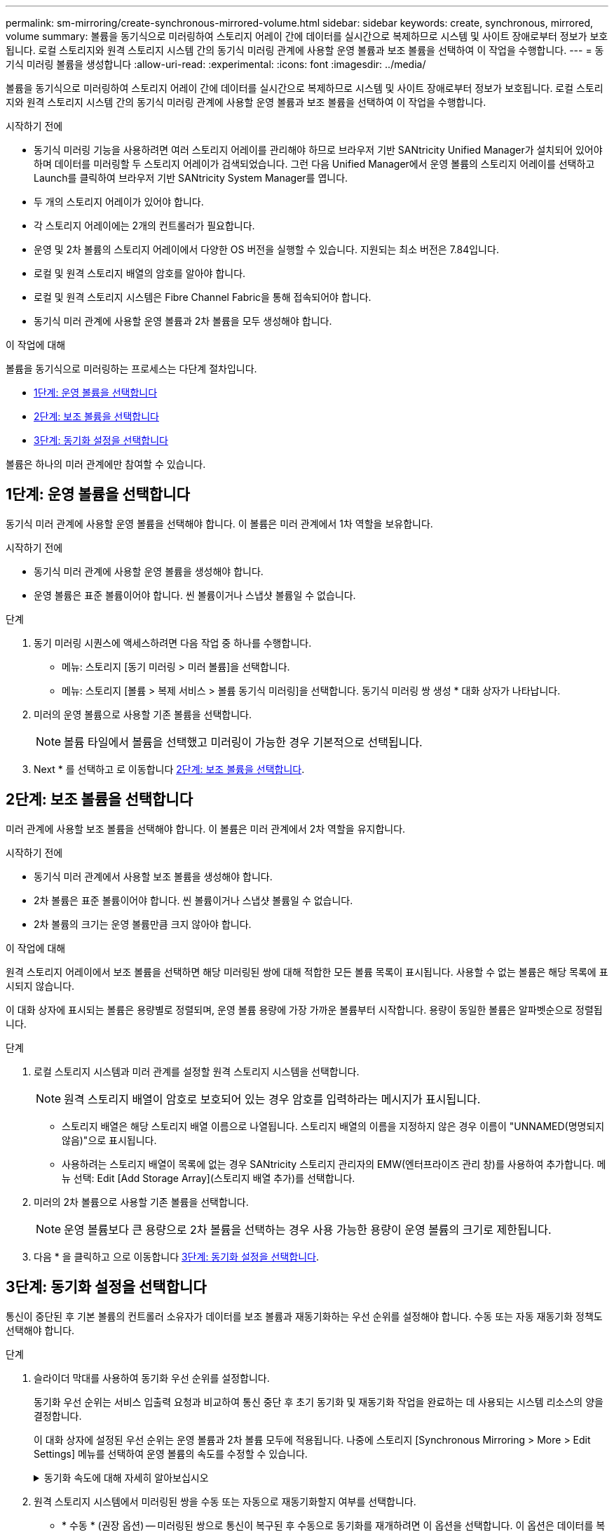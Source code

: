 ---
permalink: sm-mirroring/create-synchronous-mirrored-volume.html 
sidebar: sidebar 
keywords: create, synchronous, mirrored, volume 
summary: 볼륨을 동기식으로 미러링하여 스토리지 어레이 간에 데이터를 실시간으로 복제하므로 시스템 및 사이트 장애로부터 정보가 보호됩니다. 로컬 스토리지와 원격 스토리지 시스템 간의 동기식 미러링 관계에 사용할 운영 볼륨과 보조 볼륨을 선택하여 이 작업을 수행합니다. 
---
= 동기식 미러링 볼륨을 생성합니다
:allow-uri-read: 
:experimental: 
:icons: font
:imagesdir: ../media/


[role="lead"]
볼륨을 동기식으로 미러링하여 스토리지 어레이 간에 데이터를 실시간으로 복제하므로 시스템 및 사이트 장애로부터 정보가 보호됩니다. 로컬 스토리지와 원격 스토리지 시스템 간의 동기식 미러링 관계에 사용할 운영 볼륨과 보조 볼륨을 선택하여 이 작업을 수행합니다.

.시작하기 전에
* 동기식 미러링 기능을 사용하려면 여러 스토리지 어레이를 관리해야 하므로 브라우저 기반 SANtricity Unified Manager가 설치되어 있어야 하며 데이터를 미러링할 두 스토리지 어레이가 검색되었습니다. 그런 다음 Unified Manager에서 운영 볼륨의 스토리지 어레이를 선택하고 Launch를 클릭하여 브라우저 기반 SANtricity System Manager를 엽니다.
* 두 개의 스토리지 어레이가 있어야 합니다.
* 각 스토리지 어레이에는 2개의 컨트롤러가 필요합니다.
* 운영 및 2차 볼륨의 스토리지 어레이에서 다양한 OS 버전을 실행할 수 있습니다. 지원되는 최소 버전은 7.84입니다.
* 로컬 및 원격 스토리지 배열의 암호를 알아야 합니다.
* 로컬 및 원격 스토리지 시스템은 Fibre Channel Fabric을 통해 접속되어야 합니다.
* 동기식 미러 관계에 사용할 운영 볼륨과 2차 볼륨을 모두 생성해야 합니다.


.이 작업에 대해
볼륨을 동기식으로 미러링하는 프로세스는 다단계 절차입니다.

* <<1단계: 운영 볼륨을 선택합니다>>
* <<2단계: 보조 볼륨을 선택합니다>>
* <<3단계: 동기화 설정을 선택합니다>>


볼륨은 하나의 미러 관계에만 참여할 수 있습니다.



== 1단계: 운영 볼륨을 선택합니다

[role="lead"]
동기식 미러 관계에 사용할 운영 볼륨을 선택해야 합니다. 이 볼륨은 미러 관계에서 1차 역할을 보유합니다.

.시작하기 전에
* 동기식 미러 관계에 사용할 운영 볼륨을 생성해야 합니다.
* 운영 볼륨은 표준 볼륨이어야 합니다. 씬 볼륨이거나 스냅샷 볼륨일 수 없습니다.


.단계
. 동기 미러링 시퀀스에 액세스하려면 다음 작업 중 하나를 수행합니다.
+
** 메뉴: 스토리지 [동기 미러링 > 미러 볼륨]을 선택합니다.
** 메뉴: 스토리지 [볼륨 > 복제 서비스 > 볼륨 동기식 미러링]을 선택합니다. 동기식 미러링 쌍 생성 * 대화 상자가 나타납니다.


. 미러의 운영 볼륨으로 사용할 기존 볼륨을 선택합니다.
+
[NOTE]
====
볼륨 타일에서 볼륨을 선택했고 미러링이 가능한 경우 기본적으로 선택됩니다.

====
. Next * 를 선택하고 로 이동합니다 <<2단계: 보조 볼륨을 선택합니다>>.




== 2단계: 보조 볼륨을 선택합니다

[role="lead"]
미러 관계에 사용할 보조 볼륨을 선택해야 합니다. 이 볼륨은 미러 관계에서 2차 역할을 유지합니다.

.시작하기 전에
* 동기식 미러 관계에서 사용할 보조 볼륨을 생성해야 합니다.
* 2차 볼륨은 표준 볼륨이어야 합니다. 씬 볼륨이거나 스냅샷 볼륨일 수 없습니다.
* 2차 볼륨의 크기는 운영 볼륨만큼 크지 않아야 합니다.


.이 작업에 대해
원격 스토리지 어레이에서 보조 볼륨을 선택하면 해당 미러링된 쌍에 대해 적합한 모든 볼륨 목록이 표시됩니다. 사용할 수 없는 볼륨은 해당 목록에 표시되지 않습니다.

이 대화 상자에 표시되는 볼륨은 용량별로 정렬되며, 운영 볼륨 용량에 가장 가까운 볼륨부터 시작합니다. 용량이 동일한 볼륨은 알파벳순으로 정렬됩니다.

.단계
. 로컬 스토리지 시스템과 미러 관계를 설정할 원격 스토리지 시스템을 선택합니다.
+
[NOTE]
====
원격 스토리지 배열이 암호로 보호되어 있는 경우 암호를 입력하라는 메시지가 표시됩니다.

====
+
** 스토리지 배열은 해당 스토리지 배열 이름으로 나열됩니다. 스토리지 배열의 이름을 지정하지 않은 경우 이름이 "UNNAMED(명명되지 않음)"으로 표시됩니다.
** 사용하려는 스토리지 배열이 목록에 없는 경우 SANtricity 스토리지 관리자의 EMW(엔터프라이즈 관리 창)를 사용하여 추가합니다. 메뉴 선택: Edit [Add Storage Array](스토리지 배열 추가)를 선택합니다.


. 미러의 2차 볼륨으로 사용할 기존 볼륨을 선택합니다.
+
[NOTE]
====
운영 볼륨보다 큰 용량으로 2차 볼륨을 선택하는 경우 사용 가능한 용량이 운영 볼륨의 크기로 제한됩니다.

====
. 다음 * 을 클릭하고 으로 이동합니다 <<3단계: 동기화 설정을 선택합니다>>.




== 3단계: 동기화 설정을 선택합니다

[role="lead"]
통신이 중단된 후 기본 볼륨의 컨트롤러 소유자가 데이터를 보조 볼륨과 재동기화하는 우선 순위를 설정해야 합니다. 수동 또는 자동 재동기화 정책도 선택해야 합니다.

.단계
. 슬라이더 막대를 사용하여 동기화 우선 순위를 설정합니다.
+
동기화 우선 순위는 서비스 입출력 요청과 비교하여 통신 중단 후 초기 동기화 및 재동기화 작업을 완료하는 데 사용되는 시스템 리소스의 양을 결정합니다.

+
이 대화 상자에 설정된 우선 순위는 운영 볼륨과 2차 볼륨 모두에 적용됩니다. 나중에 스토리지 [Synchronous Mirroring > More > Edit Settings] 메뉴를 선택하여 운영 볼륨의 속도를 수정할 수 있습니다.

+
.동기화 속도에 대해 자세히 알아보십시오
[%collapsible]
====
동기화 우선 순위는 5가지입니다.

** 최저
** 낮음
** 중간
** 높음
** 가장 높음 동기화 우선 순위가 가장 낮은 속도로 설정되면 입출력 작업이 우선 순위가 지정되고 재동기화 작업이 더 오래 걸립니다. 동기화 우선 순위가 가장 높은 속도로 설정된 경우 재동기화 작업의 우선 순위가 지정되지만 스토리지 시스템의 입출력 작업이 영향을 받을 수 있습니다.


====
. 원격 스토리지 시스템에서 미러링된 쌍을 수동 또는 자동으로 재동기화할지 여부를 선택합니다.
+
** * 수동 * (권장 옵션) -- 미러링된 쌍으로 통신이 복구된 후 수동으로 동기화를 재개하려면 이 옵션을 선택합니다. 이 옵션은 데이터를 복구할 수 있는 최적의 기회를 제공합니다.
** * 자동 * -- 통신이 미러링된 쌍으로 복구된 후 재동기화를 자동으로 시작하려면 이 옵션을 선택합니다. 동기화를 수동으로 재개하려면 메뉴: 저장소 [동기 미러링]으로 이동하여 테이블에서 미러링된 쌍을 강조 표시하고 자세히 아래에서 다시 시작을 선택합니다.


. 동기식 미러링 시퀀스를 완료하려면 * Finish * 를 클릭합니다.


.결과
System Manager는 다음 작업을 수행합니다.

* 동기 미러링 기능을 활성화합니다.
* 로컬 스토리지와 원격 스토리지 시스템 간의 초기 동기화를 시작합니다.
* 동기화 우선 순위 및 재동기화 정책을 설정합니다.


.작업을 마친 후
동기 미러링 작업의 진행률을 보려면 Home [View Operations in Progress] 메뉴를 선택합니다. 이 작업은 시간이 오래 걸릴 수 있으며 시스템 성능에 영향을 줄 수 있습니다.
